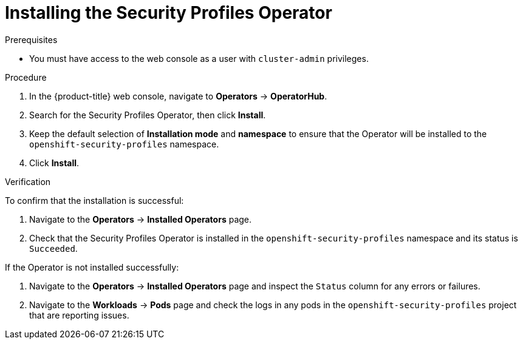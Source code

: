 // Module included in the following assemblies:
//
// * security/security_profiles_operator/spo-enabling.adoc

:_mod-docs-content-type: PROCEDURE
[id="spo-installing_{context}"]
= Installing the Security Profiles Operator

.Prerequisites

* You must have access to the web console as a user with `cluster-admin` privileges.

.Procedure

. In the {product-title} web console, navigate to *Operators* -> *OperatorHub*.
. Search for the Security Profiles Operator, then click *Install*.
. Keep the default selection of *Installation mode* and *namespace* to ensure that the Operator will be installed to the `openshift-security-profiles` namespace.
. Click *Install*.

.Verification

To confirm that the installation is successful:

. Navigate to the *Operators* -> *Installed Operators* page.
. Check that the Security Profiles Operator is installed in the `openshift-security-profiles` namespace and its status is `Succeeded`.

If the Operator is not installed successfully:

. Navigate to the *Operators* -> *Installed Operators* page and inspect the `Status` column for any errors or failures.
. Navigate to the *Workloads* -> *Pods* page and check the logs in any pods in the `openshift-security-profiles` project that are reporting issues.